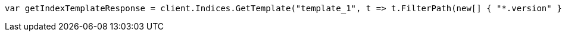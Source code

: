 // indices/templates.asciidoc:241

////
IMPORTANT NOTE
==============
This file is generated from method Line241 in https://github.com/elastic/elasticsearch-net/tree/master/src/Examples/Examples/Indices/TemplatesPage.cs#L196-L205.
If you wish to submit a PR to change this example, please change the source method above
and run dotnet run -- asciidoc in the ExamplesGenerator project directory.
////

[source, csharp]
----
var getIndexTemplateResponse = client.Indices.GetTemplate("template_1", t => t.FilterPath(new[] { "*.version" }));
----
